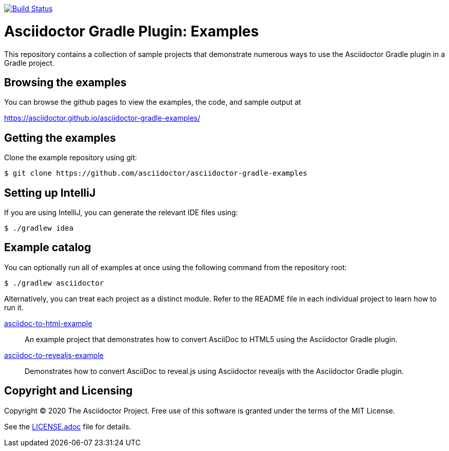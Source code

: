 image::https://travis-ci.org/asciidoctor/asciidoctor-gradle-examples.svg?branch=master[Build Status,link=https://travis-ci.org/asciidoctor/asciidoctor-gradle-examples]

= Asciidoctor Gradle Plugin: Examples

This repository contains a collection of sample projects that demonstrate numerous ways to use the Asciidoctor Gradle
plugin in a Gradle project.

== Browsing the examples

You can browse the github pages to view the examples, the code, and sample output at

https://asciidoctor.github.io/asciidoctor-gradle-examples/

== Getting the examples

Clone the example repository using git:

 $ git clone https://github.com/asciidoctor/asciidoctor-gradle-examples
 
== Setting up IntelliJ

If you are using IntelliJ, you can generate the relevant IDE files using:

 $ ./gradlew idea
 
== Example catalog

You can optionally run all of examples at once using the following command from the repository root:

 $ ./gradlew asciidoctor

Alternatively, you can treat each project as a distinct module. Refer to the README file in each individual project to
learn how to run it.


link:asciidoc-to-html-example/README.adoc[asciidoc-to-html-example]::
An example project that demonstrates how to convert AsciiDoc to HTML5 using the Asciidoctor Gradle plugin.

link:asciidoc-to-revealjs-example/README.adoc[asciidoc-to-revealjs-example]::
Demonstrates how to convert AsciiDoc to reveal.js using Asciidoctor revealjs with the Asciidoctor Gradle plugin.

== Copyright and Licensing

Copyright (C) 2020 The Asciidoctor Project.
Free use of this software is granted under the terms of the MIT License.

See the link:LICENSE.adoc[] file for details.
